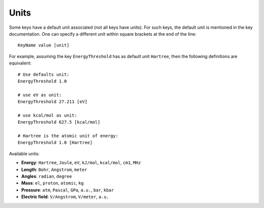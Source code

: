.. _input units:

Units
-----

Some keys have a default unit associated (not all keys have units). For such keys, the default unit is mentioned in the key documentation. One can specify a different unit within square brackets at the end of the line::

   KeyName value [unit]

For example, assuming the key ``EnergyThreshold`` has as default unit ``Hartree``, then the following definitions are equivalent::

   # Use defaults unit:
   EnergyThreshold 1.0

   # use eV as unit:
   EnergyThreshold 27.211 [eV]

   # use kcal/mol as unit:
   EnergyThreshold 627.5 [kcal/mol]

   # Hartree is the atomic unit of energy:
   EnergyThreshold 1.0 [Hartree]


Available units:

- **Energy**: ``Hartree``, ``Joule``, ``eV``, ``kJ/mol``, ``kcal/mol``, ``cm1``, ``MHz``
- **Length**: ``Bohr``, ``Angstrom``, ``meter``
- **Angles**: ``radian``, ``degree``
- **Mass**: ``el``, ``proton``, ``atomic``, ``kg``
- **Pressure**: ``atm``, ``Pascal``, ``GPa``, ``a.u.``, ``bar``, ``kbar``
- **Electric field**: ``V/Angstrom``, ``V/meter``, ``a.u.``
